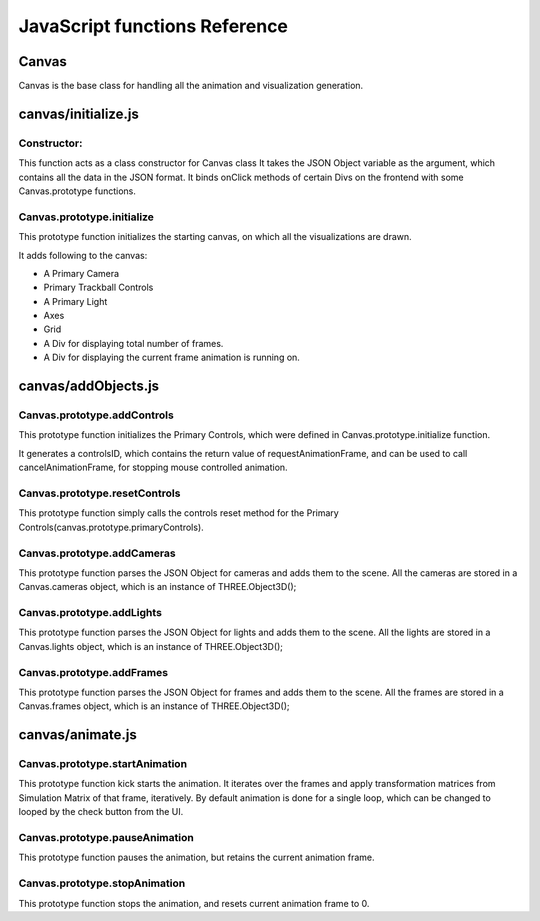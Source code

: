 JavaScript functions Reference
-------------------------------

Canvas
======

Canvas is the base class for handling all the animation and visualization
generation.

canvas/initialize.js
====================

Constructor:
^^^^^^^^^^^^

This function acts as a class constructor for Canvas class It takes the JSON
Object variable as the argument, which contains all the data in the JSON
format. It binds onClick methods of certain Divs on the frontend with some
Canvas.prototype functions.

Canvas.prototype.initialize
^^^^^^^^^^^^^^^^^^^^^^^^^^^

This prototype function initializes the starting canvas, on which all the
visualizations are drawn.

It adds following to the canvas:

- A Primary Camera
- Primary Trackball Controls
- A Primary Light
- Axes
- Grid
- A Div for displaying total number of frames.
- A Div for displaying the current frame animation is
  running on.

canvas/addObjects.js
====================

Canvas.prototype.addControls
^^^^^^^^^^^^^^^^^^^^^^^^^^^^

This prototype function initializes the Primary Controls, which were defined in
Canvas.prototype.initialize function.

It generates a controlsID, which contains the return value of
requestAnimationFrame, and can be used to call cancelAnimationFrame, for
stopping mouse controlled animation.

Canvas.prototype.resetControls
^^^^^^^^^^^^^^^^^^^^^^^^^^^^^^

This prototype function simply calls the controls reset method for the Primary
Controls(canvas.prototype.primaryControls).

Canvas.prototype.addCameras
^^^^^^^^^^^^^^^^^^^^^^^^^^^^

This prototype function parses the JSON Object for cameras and adds them to the
scene. All the cameras are stored in a Canvas.cameras object, which is an
instance of THREE.Object3D();

Canvas.prototype.addLights
^^^^^^^^^^^^^^^^^^^^^^^^^^

This prototype function parses the JSON Object for lights and adds them to the
scene. All the lights are stored in a Canvas.lights object, which is an
instance of THREE.Object3D();

Canvas.prototype.addFrames
^^^^^^^^^^^^^^^^^^^^^^^^^^

This prototype function parses the JSON Object for frames and adds them to the
scene. All the frames are stored in a Canvas.frames object, which is an
instance of THREE.Object3D();

canvas/animate.js
=================

Canvas.prototype.startAnimation
^^^^^^^^^^^^^^^^^^^^^^^^^^^^^^^

This prototype function kick starts the animation.  It iterates over the frames
and apply transformation matrices from Simulation Matrix of that frame,
iteratively. By default animation is done for a single loop, which can be
changed to looped by the check button from the UI.

Canvas.prototype.pauseAnimation
^^^^^^^^^^^^^^^^^^^^^^^^^^^^^^^

This prototype function pauses the animation, but retains the current animation
frame.

Canvas.prototype.stopAnimation
^^^^^^^^^^^^^^^^^^^^^^^^^^^^^^^

This prototype function stops the animation, and resets current animation frame
to 0.
